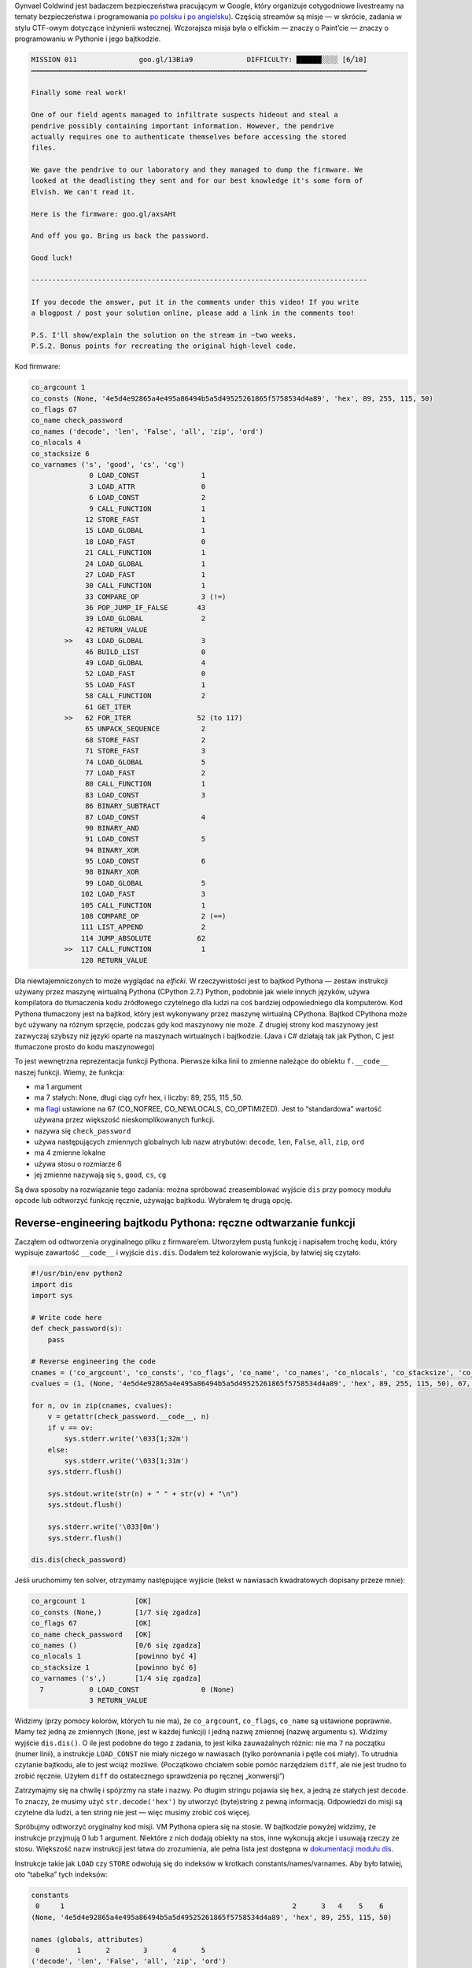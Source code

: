 .. title: Misja Gynvaela 11 (stream anglojęzyczny): reverse-engineering bajtkodu Pythona
.. slug: gynvaels-mission-11-en-python-bytecode-reverse-engineering
.. date: 2017-08-03 12:45:40+02:00
.. tags: hacking, Python, reverse engineering, Gynvael Coldwind, Paint, BMP, writeup
.. section: Python
.. link:
.. description: Rozwiązuję misję, robię reverse-engineering bytecodu Pythona i piszę kod w Paint’cie.
.. type: text

Gynvael Coldwind jest badaczem bezpieczeństwa pracującym w Google, który organizuje cotygodniowe livestreamy na tematy bezpieczeństwa i programowania `po polsku <https://gaming.youtube.com/user/GynvaelColdwind/live>`_ i  `po angielsku <https://gaming.youtube.com/user/GynvaelEN/live>`_). Częścią streamów są misje — w skrócie, zadania w stylu CTF-owym dotyczące inżynierii wstecznej. Wczorajsza misja była o elfickim — znaczy o Paint’cie — znaczy o programowaniu w Pythonie i jego bajtkodzie.

.. TEASER_END

.. code:: text

   MISSION 011               goo.gl/13Bia9             DIFFICULTY: ██████░░░░ [6╱10]
   ┅┅┅┅┅┅┅┅┅┅┅┅┅┅┅┅┅┅┅┅┅┅┅┅┅┅┅┅┅┅┅┅┅┅┅┅┅┅┅┅┅┅┅┅┅┅┅┅┅┅┅┅┅┅┅┅┅┅┅┅┅┅┅┅┅┅┅┅┅┅┅┅┅┅┅┅┅┅┅┅┅

   Finally some real work!

   One of our field agents managed to infiltrate suspects hideout and steal a
   pendrive possibly containing important information. However, the pendrive
   actually requires one to authenticate themselves before accessing the stored
   files.

   We gave the pendrive to our laboratory and they managed to dump the firmware. We
   looked at the deadlisting they sent and for our best knowledge it's some form of
   Elvish. We can't read it.

   Here is the firmware: goo.gl/axsAHt

   And off you go. Bring us back the password.

   Good luck!

   ---------------------------------------------------------------------------------

   If you decode the answer, put it in the comments under this video! If you write
   a blogpost / post your solution online, please add a link in the comments too!

   P.S. I'll show/explain the solution on the stream in ~two weeks.
   P.S.2. Bonus points for recreating the original high-level code.


Kod firmware:

.. code:: text

   co_argcount 1
   co_consts (None, '4e5d4e92865a4e495a86494b5a5d49525261865f5758534d4a89', 'hex', 89, 255, 115, 50)
   co_flags 67
   co_name check_password
   co_names ('decode', 'len', 'False', 'all', 'zip', 'ord')
   co_nlocals 4
   co_stacksize 6
   co_varnames ('s', 'good', 'cs', 'cg')
                 0 LOAD_CONST               1
                 3 LOAD_ATTR                0
                 6 LOAD_CONST               2
                 9 CALL_FUNCTION            1
                12 STORE_FAST               1
                15 LOAD_GLOBAL              1
                18 LOAD_FAST                0
                21 CALL_FUNCTION            1
                24 LOAD_GLOBAL              1
                27 LOAD_FAST                1
                30 CALL_FUNCTION            1
                33 COMPARE_OP               3 (!=)
                36 POP_JUMP_IF_FALSE       43
                39 LOAD_GLOBAL              2
                42 RETURN_VALUE
           >>   43 LOAD_GLOBAL              3
                46 BUILD_LIST               0
                49 LOAD_GLOBAL              4
                52 LOAD_FAST                0
                55 LOAD_FAST                1
                58 CALL_FUNCTION            2
                61 GET_ITER
           >>   62 FOR_ITER                52 (to 117)
                65 UNPACK_SEQUENCE          2
                68 STORE_FAST               2
                71 STORE_FAST               3
                74 LOAD_GLOBAL              5
                77 LOAD_FAST                2
                80 CALL_FUNCTION            1
                83 LOAD_CONST               3
                86 BINARY_SUBTRACT
                87 LOAD_CONST               4
                90 BINARY_AND
                91 LOAD_CONST               5
                94 BINARY_XOR
                95 LOAD_CONST               6
                98 BINARY_XOR
                99 LOAD_GLOBAL              5
               102 LOAD_FAST                3
               105 CALL_FUNCTION            1
               108 COMPARE_OP               2 (==)
               111 LIST_APPEND              2
               114 JUMP_ABSOLUTE           62
           >>  117 CALL_FUNCTION            1
               120 RETURN_VALUE

Dla niewtajemniczonych to może wyglądać na *elficki*. W rzeczywistości jest to bajtkod Pythona — zestaw instrukcji używany przez maszynę wirtualną Pythona (CPython 2.7.) Python, podobnie jak wiele innych języków, używa kompilatora do tłumaczenia kodu źródłowego czytelnego dla ludzi na coś bardziej odpowiedniego dla komputerów. Kod Pythona tłumaczony jest na bajtkod, który jest wykonywany przez maszynę wirtualną CPythona. Bajtkod CPythona może być używany na różnym sprzęcie, podczas gdy kod maszynowy nie może. Z drugiej strony kod maszynowy jest zazwyczaj szybszy niż języki oparte na maszynach wirtualnych i bajtkodzie. (Java i C# działają tak jak Python, C jest tłumaczone prosto do kodu maszynowego)

To jest wewnętrzna reprezentacja funkcji Pythona. Pierwsze kilka linii to zmienne należące do obiektu ``f.__code__`` naszej funkcji. Wiemy, że funkcja:

* ma 1 argument
* ma 7 stałych: None, długi ciąg cyfr hex, i liczby: 89, 255, 115 ,50.
* ma `flagi <https://docs.python.org/2.7/library/inspect.html#code-objects-bit-flags>`_ ustawione na 67 (CO_NOFREE, CO_NEWLOCALS, CO_OPTIMIZED). Jest to “standardowa” wartość używana przez większość nieskomplikowanych funkcji.
* nazywa się ``check_password``
* używa następujących zmiennych globalnych lub nazw atrybutów: ``decode``, ``len``, ``False``, ``all``, ``zip``, ``ord``
* ma 4 zmienne lokalne
* używa stosu o rozmiarze 6
* jej zmienne nazywają się ``s``, ``good``, ``cs``, ``cg``

Są dwa sposoby na rozwiązanie tego zadania: można spróbować zreasemblować wyjście ``dis`` przy pomocy modułu ``opcode`` lub odtworzyć funkcję ręcznie, używając bajtkodu. Wybrałem tę drugą opcję.

Reverse-engineering bajtkodu Pythona: ręczne odtwarzanie funkcji
================================================================

Zacząłem od odtworzenia oryginalnego pliku z firmware’em. Utworzyłem pustą funkcję i napisałem trochę kodu, który wypisuje zawartość ``__code__`` i wyjście ``dis.dis``. Dodałem też kolorowanie wyjścia, by łatwiej się czytało:

.. code:: python

   #!/usr/bin/env python2
   import dis
   import sys

   # Write code here
   def check_password(s):
       pass

   # Reverse engineering the code
   cnames = ('co_argcount', 'co_consts', 'co_flags', 'co_name', 'co_names', 'co_nlocals', 'co_stacksize', 'co_varnames')
   cvalues = (1, (None, '4e5d4e92865a4e495a86494b5a5d49525261865f5758534d4a89', 'hex', 89, 255, 115, 50), 67, 'check_password', ('decode', 'len', 'False', 'all', 'zip', 'ord'), 4, 6, ('s', 'good', 'cs', 'cg'))

   for n, ov in zip(cnames, cvalues):
       v = getattr(check_password.__code__, n)
       if v == ov:
           sys.stderr.write('\033[1;32m')
       else:
           sys.stderr.write('\033[1;31m')
       sys.stderr.flush()

       sys.stdout.write(str(n) + " " + str(v) + "\n")
       sys.stdout.flush()

       sys.stderr.write('\033[0m')
       sys.stderr.flush()

   dis.dis(check_password)

Jeśli uruchomimy ten solver, otrzymamy następujące wyjście (tekst w nawiasach kwadratowych dopisany przeze mnie):

.. code:: text

   co_argcount 1            [OK]
   co_consts (None,)        [1/7 się zgadza]
   co_flags 67              [OK]
   co_name check_password   [OK]
   co_names ()              [0/6 się zgadza]
   co_nlocals 1             [powinno być 4]
   co_stacksize 1           [powinno być 6]
   co_varnames ('s',)       [1/4 się zgadza]
     7           0 LOAD_CONST               0 (None)
                 3 RETURN_VALUE

Widzimy (przy pomocy kolorów, których tu nie ma), że ``co_argcount``, ``co_flags``, ``co_name`` są ustawione poprawnie. Mamy też jedną ze zmiennych (``None``, jest w każdej funkcji) i jedną nazwę zmiennej (nazwę argumentu ``s``). Widzimy wyjście ``dis.dis()``. O ile jest podobne do tego z zadania, to jest kilka zauważalnych różnic: nie ma ``7`` na początku (numer linii), a instrukcje ``LOAD_CONST`` nie miały niczego w nawiasach (tylko porównania i pętle coś miały). To utrudnia czytanie bajtkodu, ale to jest wciąż możliwe. (Początkowo chciałem sobie pomóc narzędziem ``diff``, ale nie jest trudno to zrobić ręcznie. Użyłem ``diff`` do ostatecznego sprawdzenia po ręcznej „konwersji”)

Zatrzymajmy się na chwilę i spójrzmy na stałe i nazwy. Po długim stringu pojawia się ``hex``, a jedną ze stałych jest ``decode``. To znaczy, że musimy użyć ``str.decode('hex')`` by utworzyć (byte)string z pewną informacją. Odpowiedzi do misji są czytelne dla ludzi, a ten string nie jest — więc musimy zrobić coś więcej.

Spróbujmy odtworzyć oryginalny kod misji. VM Pythona opiera się na stosie. W bajtkodzie powyżej widzimy, że instrukcje przyjmują 0 lub 1 argument. Niektóre z nich dodają obiekty na stos, inne wykonują akcje i usuwają rzeczy ze stosu. Większość nazw instrukcji jest łatwa do zrozumienia, ale pełna lista jest dostępna w `dokumentacji modułu dis <https://docs.python.org/2/library/dis.html#python-bytecode-instructions>`_.

Instrukcje takie jak ``LOAD`` czy ``STORE`` odwołują się do indeksów w krotkach constants/names/varnames. Aby było łatwiej, oto “tabelka” tych indeksów:

.. code:: text

   constants
    0     1                                                       2      3   4    5    6
   (None, '4e5d4e92865a4e495a86494b5a5d49525261865f5758534d4a89', 'hex', 89, 255, 115, 50)

   names (globals, attributes)
    0         1      2        3      4      5
   ('decode', 'len', 'False', 'all', 'zip', 'ord')

   varnames (locals, _fast)
    0    1       2     3
   ('s', 'good', 'cs', 'cg')

W celu poprawienia czytelności, użyję “nowe” wyjście ``dis`` z nazwami w nawiasach poniżej:

.. code:: text

    0 LOAD_CONST               1 ('4e5d4e92865a4e495a86494b5a5d49525261865f5758534d4a89')
    3 LOAD_ATTR                0 (decode)
    6 LOAD_CONST               2 ('hex')
    9 CALL_FUNCTION            1 # funkcja pobiera 1 argument ze stosu
   12 STORE_FAST               1 (good)

Jak wcześniej zgadywałem, pierwsza linia funkcji wygląda tak:

.. code:: python

    def check_password(s):
        good = '4e5d4e92865a4e495a86494b5a5d49525261865f5758534d4a89'.decode('hex')  # new

Jeśli jeszcze raz uruchomimy solver, zobaczymy że pierwsze 12 bajtów w bajtkodzie zgadza się z treścią misji. Widzimy też, że ``varnames`` jest wypełnione w połowie, dodaliśmy dwie stałe, i jedną nazwę. Następne kilka linii wygląda tak:

.. code:: text

   15 LOAD_GLOBAL              1
   18 LOAD_FAST                0
   21 CALL_FUNCTION            1
   24 LOAD_GLOBAL              1
   27 LOAD_FAST                1
   30 CALL_FUNCTION            1
   33 COMPARE_OP               3 (!=)
   36 POP_JUMP_IF_FALSE       43
   39 LOAD_GLOBAL              2
   42 RETURN_VALUE

Widzimy że umieszczamy obiekt globalny na stosie i wywołujemy go z jednym argumentem. W obu przypadkach, obiekt globalny ma indeks 1, czyli ``len``. Dwa argumenty to ``s`` i ``good``. Umieszczamy obie długości na stosie i je porównujemy. Jeśli porównanie się nie uda (są równe), przeskakujemy do instrukcji zaczynającej się na bajcie 43, w przeciwnym razie kontynuujemy wykonywanie, by załadować drugi global (False) i go zwrócić. Ta ściana tekstu tłumaczy się na następujący prosty kod:

.. code:: python

    def check_password(s):
        good = '4e5d4e92865a4e495a86494b5a5d49525261865f5758534d4a89'.decode('hex')
        if len(s) != len(good):  # new
            return False         # newr

Popatrzmy się jeszcze raz na nasze nazwy. Widzimy, że brakuje ``all``, ``zip``, ``ord``. Można zauważyć pewien znany wzorzec: iterujemy po obu stringach na raz (używając ``zip``), wykonujemy obliczenia na podstawie kodów znaków (``ord``) i sprawdzamy czy wszystkie (``all``) wyniki (zazwyczaj porównania) są prawdziwe.

Oto bajtkod z dopisanymi wartościami i komentarzami które tłumaczą, co się gdzie dzieje:


.. code:: text

   >>   43 LOAD_GLOBAL              3 (all)
        46 BUILD_LIST               0
        49 LOAD_GLOBAL              4 (zip)
        52 LOAD_FAST                0 (s)
        55 LOAD_FAST                1 (good)
        58 CALL_FUNCTION            2           # zip(s, good)
        61 GET_ITER                             # Początek iteracji: iter()
   >>   62 FOR_ITER                52 (to 117)  # początek iteracji pętli for (jeśli koniec iteratora, skocz +52 bajty do pozycji 117)
        65 UNPACK_SEQUENCE          2           # rozpakuj sekwencję (a, b = sequence)
        68 STORE_FAST               2 (cs)      # cs = wartość z s
        71 STORE_FAST               3 (cg)      # cg = wartość z good
        74 LOAD_GLOBAL              5 (ord)
        77 LOAD_FAST                2 (cs)
        80 CALL_FUNCTION            1           # umieść ord(cs) na stosie
        83 LOAD_CONST               3 (89)
        86 BINARY_SUBTRACT                      # - 89   [odejmij 89 od wartości na górze stosu]
        87 LOAD_CONST               4 (255)
        90 BINARY_AND                           # & 255  [bitwise AND z wartością na górze stosu]
        91 LOAD_CONST               5 (115)
        94 BINARY_XOR                           # ^ 115  [bitwise XOR z wartością na górze stosu]
        95 LOAD_CONST               6 (50)
        98 BINARY_XOR                           # ^ 50   [bitwise XOR z wartością na górze stosu]
        99 LOAD_GLOBAL              5 (ord)
       102 LOAD_FAST                3 (cg)
       105 CALL_FUNCTION            1           # umieść ord(cs) na stosie
       108 COMPARE_OP               2 (==)      # porównaj dwie wartości na stosie
       111 LIST_APPEND              2           # dodaj wartość umieszczoną na górze sotosu do listy góra-1; usuń górę stosu (dopisz do listy tworzonej w list comprehension)
       114 JUMP_ABSOLUTE           62           # przeskocz na początek pętli
   >>  117 CALL_FUNCTION            1           # po pętli: wywołaj all([wynik list comprehension])
       120 RETURN_VALUE                         # zwróć wartość zwróconą przez all()

Możemy teraz zapisać pełną odpowiedź.

.. listing:: listings/gynvaels-mission-11-en/mission11.py python

Ostatecznie, wyjście ``dis.dis()`` zgadza się z tekstem z misji (za wyjątkiem usuniętych wartości, ale ID się zgadzają), nasze zmienne ``co_*`` są zielone, i możemy rozwiązać prawdziwą zagadkę!

**Na marginesie:** zadanie używa list comprehension. Możesz chcieć ją zoptymalizować, usunąć nawiasy kwadratowe, i otrzymać generator expression. W ten sposób zadanie stałoby się trudniejsze, gdyż wymagałoby pracy również z wewnętrznym obiektem kodu generatora:

.. code:: text

  co_consts (None, '4e5d4e92865a4e495a86494b5a5d49525261865f5758534d4a89', 'hex', <code object <genexpr> at 0x104a86c30, file "mission11-genexpr.py", line 11>)

  46 LOAD_CONST               3 (<code object <genexpr> at 0x104a86c30, file "mission11-genexpr.py", line 11>)

``BINARY_*`` i ``ord`` zniknęły z nowego listingu. Możesz zobaczyć `zmodyfikowany kod </listings/gynvaels-mission-11-en/mission11-genexpr.py.html>`_ (który różni się dwoma bajtami) i `wyjście solvera </listings/gynvaels-mission-11-en/mission11-genexpr.txt.html>`_.

Na marginesie marginesu: zna ktoś jakieś dobre tłumaczenie ``list comprehension``? Polska język trudna język.

Rozwiązywanie prawdziwej zagadki
================================

Rozwiązałem dodatkową część zagadki. Jej *prawdziwym* celem było odzyskanie hasła — tekstu, dla którego ``check_password()`` zwróci True.

Ta część jest dosyć nudna. Zbudowałem słownik, w którym przypisałem każdy bajt (0…255) do wyniku obliczeń wykonywanych w pętli funkcji ``check_password()``. Potem użyłem jej do odzyskania oryginalnego tekstu.

.. code:: python

   pass_values = {}
   for i in range(256):
       result = i - 89 & 255 ^ 115 ^ 50
       pass_values[result] = i

   good = '4e5d4e92865a4e495a86494b5a5d49525261865f5758534d4a89'.decode('hex')
   password = ''
   for c in good:
       password += chr(pass_values[ord(c)])

   print(password)
   print(check_password(password))

**Hasło brzmi:** ``huh, that actually worked!``.

O co chodziło z tym Paintem?
============================

.. raw:: html

  <blockquote>Wczorajsza misja była o elfickim — <strong>znaczy o Paint’cie</strong> — znaczy o programowaniu w Pythonie i bytecode.<footer>niżej podpisany, w leadzie tego posta</footer></blockquote>

Większość moich czytelników była zdziwiona wspomnieniem programu Paint. Stali widzowie polskich streamów Gynvaela pamiętają film Python 101, który opublikował 1 kwietnia 2016. Zobacz `oryginalny film <https://www.youtube.com/watch?v=7VJaprmuHcw>`_, `wyjaśnienie <http://gynvael.coldwind.pl/?id=599>`_, `kod <https://github.com/gynvael/stream/tree/master/007-python-101>`_ (po polsku) **Uwaga, spoilery.**

W tym dowcipie primaaprilisowym, Gynvael uczył podstaw Pythona. Pierwsza część dotyczyła pisania bytecodu ręcznie. Druga (ok. 12 minuty) dotyczyła rysowania swoich własnych modułów Pythona. W programie Paint. Tak, Paint, prostym programie graficznym dołączonym do Windowsa. Narysował swój własny moduł Pythona w Paint’cie i zapisał jako BMP. Wyglądało to tak (powiększony PNG poniżej; `pobierz gynmod.bmp </pub/gynvaels-mission-11-en/gynmod.bmp>`_):

.. image:: /images/gynvaels-mission-11-en/gynmod-zoom.png
   :align: center

Jak to działa? Są trzy powody:

* Python może importować kod z pliku ZIP (dopisanego do sys.path). Niektóre narzędzia które tworzą pliki ``.exe`` z kodu Pythona używają tej metody; stary format ``.egg`` również używał ZIPów w ten sposób.
* Pliki BMP mają nagłówki na początku pliku.
* Pliki ZIP mają nagłówki na końcu pliku.
* Więc jeden plik może być jednocześnie poprawnym plikiem BMP i poprawnym ZIPem.

Wziąłem kod ``check_password`` i umieściłem go w pliku ``mission11.py`` (wcześniej zacytowanym). Potem skompilowałem do ``.pyc`` i utworzyłem z niego ``.zip``.

.. listing:: listings/gynvaels-mission-11-en/mission11.py python

Ponieważ nie jestem ekspertem w żadnym z formatów, uruchomiłem maszynę wirtualną z Windowsem i na ślepo `przekopiowałem parametry użyte przez Gynvaela <http://gynvael.coldwind.pl/img/secapr16_3.png>`_ do otwarcia pliku ZIP (nazwanego ``.raw``) w IrfanView i zapisałem jako ``.bmp``. Zmieniłem rozmiar na 83×2, ponieważ mój ZIP miał 498 bajty (3 BPP * 83 px * 2 px = 498 bytes) — dzięki temu i odpowiedniemu rozmiarowi plików, mogłem nie dodawać komentarzy i edytowaniu ZIPa. Dostałem ten obrazek (znowu PNG; `pobierz mission11.bmp </pub/gynvaels-mission-11-en/mission11.bmp>`_):

.. image:: /images/gynvaels-mission-11-en/mission11-zoom.png
   :align: center

Plik ``.bmp`` można uruchomić! Używamy tego kodu:

.. listing:: listings/gynvaels-mission-11-en/ziprunner.py python

I dostajemy to:

.. image:: /images/gynvaels-mission-11-en/running-bmp.png
   :align: center

Materiały
=========

* `mission11-solver.py (pełny kod solvera) </listings/gynvaels-mission-11-en/mission11-solver.py.html>`_
* `mission11-genexpr.py </listings/gynvaels-mission-11-en/mission11-genexpr.py.html>`_, `mission11-genexpr.txt </listings/gynvaels-mission-11-en/mission11-genexpr.txt.html>`_ (używane w notatce na marginesie dot. vs list comprehensions)
* `mission11.py, kod użyty w pliku BMP </listings/gynvaels-mission-11-en/mission11.py.html>`_
* `ziprunner.py, plik uruchamiający moduł BMP/ZIP </listings/gynvaels-mission-11-en/ziprunner.py.html>`_ (na bazie utworzonego przez Gynvaela)
* `gynmod.bmp </pub/gynvaels-mission-11-en/gynmod.bmp>`_
* `mission11.bmp </pub/gynvaels-mission-11-en/mission11.bmp>`_
* `dokumentacja modułu dis <https://docs.python.org/2/library/dis.html#python-bytecode-instructions>`_.

Dzięki za misję (i pomysł z BMP), Gynvael!
